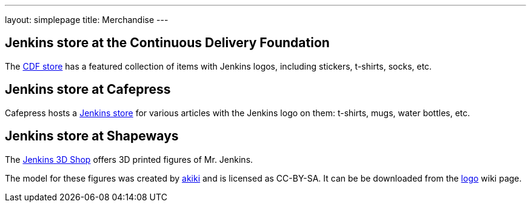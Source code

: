 ---
layout: simplepage
title: Merchandise
---

// TODO Who's running these? KK? Who gets the money for these?

== Jenkins store at the Continuous Delivery Foundation

The link:https://store.cd.foundation/[CDF store] has a featured collection of items with Jenkins logos, including stickers, t-shirts, socks, etc.

== Jenkins store at Cafepress

Cafepress hosts a link:https://www.cafepress.com/jenkinsci[Jenkins store] for various articles with the Jenkins logo on them: t-shirts, mugs, water bottles, etc.


== Jenkins store at Shapeways

The link:https://www.shapeways.com/shops/jenkins[Jenkins 3D Shop] offers 3D printed figures of Mr. Jenkins.

The model for these figures was created by link:https://www.fast-d.com/search/engineers/2798[akiki] and is licensed as CC-BY-SA.
It can be be downloaded from the link:https://wiki.jenkins.io/display/JENKINS/Logo[logo] wiki page.

// https://jenkins.io/blog/2014/07/28/jenkins-figure-is-available-in-shapeways/

// TODO It looks like the download on the logo page is still the original one with the left arm holding the napkin?
